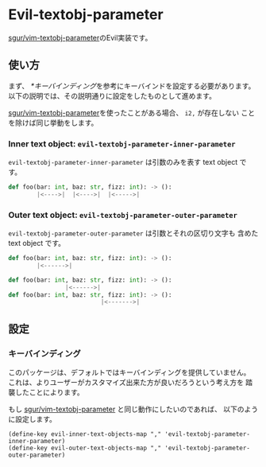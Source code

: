 * Evil-textobj-parameter
  [[https://github.com/sgur/vim-textobj-parameter][sgur/vim-textobj-parameter]]のEvil実装です。
  
** 使い方
   まず、 [[*キーバインディング]]を参考にキーバインドを設定する必要があります。
   以下の説明では、その説明通りに設定をしたものとして進めます。

   [[https://github.com/sgur/vim-textobj-parameter][sgur/vim-textobj-parameter]]を使ったことがある場合、 ~i2,~ が存在しない
   ことを除けば同じ挙動をします。

*** Inner text object: ~evil-textobj-parameter-inner-parameter~

   ~evil-textobj-parameter-inner-parameter~ は引数のみを表す text object です。

   #+begin_src python
     def foo(bar: int, baz: str, fizz: int): -> ():
             |<---->|  |<---->|  |<----->|
   #+end_src

*** Outer text object: ~evil-textobj-parameter-outer-parameter~

    ~evil-textobj-parameter-outer-parameter~ は引数とそれの区切り文字も
    含めた text object です。
   
   #+begin_src python
     def foo(bar: int, baz: str, fizz: int): -> ():
             |<------>|

     def foo(bar: int, baz: str, fizz: int): -> ():
                     |<------>|
     def foo(bar: int, baz: str, fizz: int): -> ():
                               |<------->|
   #+end_src

** 設定

*** キーバインディング
    このパッケージは、デフォルトではキーバインディングを提供していません。
    これは、よりユーザーがカスタマイズ出来た方が良いだろうという考え方を
    踏襲したことによります。

    もし [[https://github.com/sgur/vim-textobj-parameter][sgur/vim-textobj-parameter]] と同じ動作にしたいのであれば、
    以下のように設定します。
    
    #+begin_src elisp
      (define-key evil-inner-text-objects-map "," 'evil-textobj-parameter-inner-parameter)
      (define-key evil-outer-text-objects-map "," 'evil-textobj-parameter-outer-parameter)
    #+end_src
    

